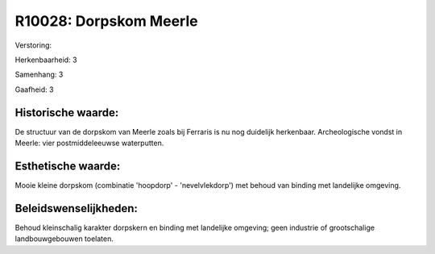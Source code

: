 R10028: Dorpskom Meerle
=======================

Verstoring:

Herkenbaarheid: 3

Samenhang: 3

Gaafheid: 3


Historische waarde:
~~~~~~~~~~~~~~~~~~~

De structuur van de dorpskom van Meerle zoals bij Ferraris is nu nog
duidelijk herkenbaar. Archeologische vondst in Meerle: vier
postmiddeleeuwse waterputten.


Esthetische waarde:
~~~~~~~~~~~~~~~~~~~

Mooie kleine dorpskom (combinatie 'hoopdorp' - 'nevelvlekdorp') met
behoud van binding met landelijke omgeving.




Beleidswenselijkheden:
~~~~~~~~~~~~~~~~~~~~~

Behoud kleinschalig karakter dorpskern en binding met landelijke
omgeving; geen industrie of grootschalige landbouwgebouwen toelaten.
